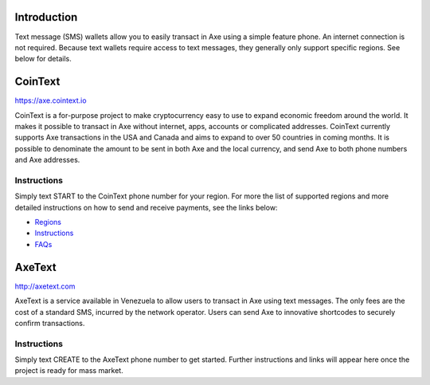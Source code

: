 .. meta::
   :description: Guides to text message wallets for Axe cryptocurrency
   :keywords: axe, wallet, text, sms, feature, phone, mobile, cointext, axetext, short message, short code, simple

.. _axe-text-wallet:

Introduction
============

Text message (SMS) wallets allow you to easily transact in Axe using
a simple feature phone. An internet connection is not required. Because
text wallets require access to text messages, they generally only
support specific regions. See below for details.

CoinText
========

https://axe.cointext.io

.. image:: img/cointext.png
   :width: 150px
   :align: right
   :target: https://axe.cointext.io

CoinText is a for-purpose project to make cryptocurrency easy to use to
expand economic freedom around the world. It makes it possible to
transact in Axe without internet, apps, accounts or complicated
addresses. CoinText currently supports Axe transactions in the USA and
Canada and aims to expand to over 50 countries in coming months. It is
possible to denominate the amount to be sent in both Axe and the local
currency, and send Axe to both phone numbers and Axe addresses.

Instructions
------------

Simply text START to the CoinText phone number for your region. For more
the list of supported regions and more detailed instructions on how to
send and receive payments, see the links below:

- `Regions <https://axe.cointext.io/regions>`__
- `Instructions <https://axe.cointext.io/howto>`__
- `FAQs <https://axe.cointext.io/faqs>`__

AxeText
========

http://axetext.com

.. image:: img/axetext.png
   :width: 150px
   :align: right
   :target: http://axetext.com

AxeText is a service available in Venezuela to allow users to transact
in Axe using text messages. The only fees are the cost of a standard
SMS, incurred by the network operator. Users can send Axe to innovative
shortcodes to securely confirm transactions.

Instructions
------------

Simply text CREATE to the AxeText phone number to get started. Further
instructions and links will appear here once the project is ready for
mass market.
